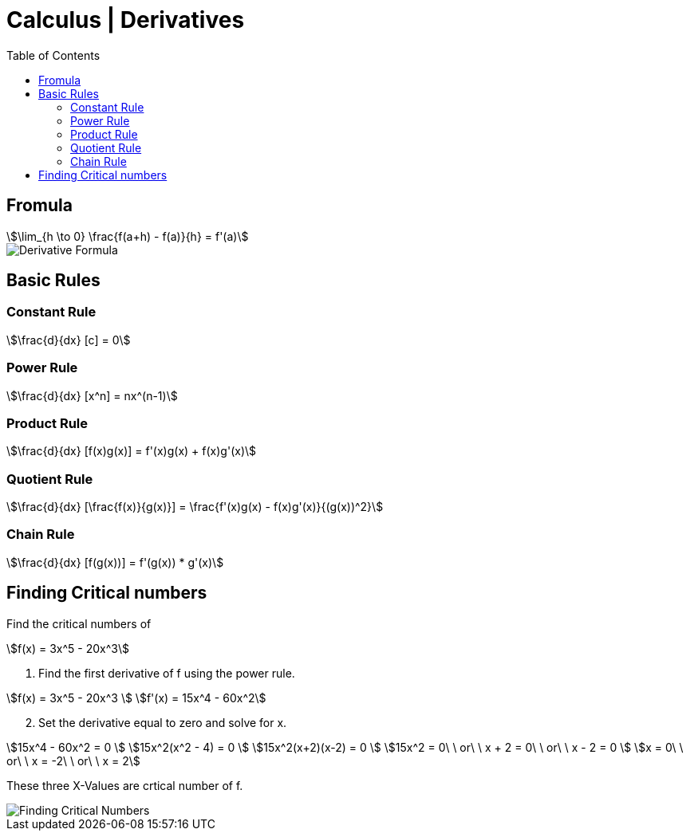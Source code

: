 = Calculus | Derivatives
:docinfo: shared
:source-highlighter: pygments
:pygments-style: monokai
:icons: font
:stem:
:toc: left
:docinfodir: ..

== Fromula
[stem]
++++
\lim_{h \to 0} \frac{f(a+h) - f(a)}{h} = f'(a)
++++

[.center]
image::Derivative-Formula.png[]

== Basic Rules

=== Constant Rule
[stem]
++++
\frac{d}{dx} [c] = 0
++++

=== Power Rule
[stem]
++++
\frac{d}{dx} [x^n] = nx^(n-1)
++++

=== Product Rule
[stem]
++++
\frac{d}{dx} [f(x)g(x)] = f'(x)g(x) + f(x)g'(x)
++++

=== Quotient Rule
[stem]
++++
\frac{d}{dx} [\frac{f(x)}{g(x)}] = \frac{f'(x)g(x) - f(x)g'(x)}{(g(x))^2}
++++

=== Chain Rule
[stem]
++++
\frac{d}{dx} [f(g(x))]  = f'(g(x)) * g'(x)
++++

== Finding Critical numbers

Find the critical numbers of
[stem]
++++
f(x) = 3x^5 - 20x^3
++++

1. Find the first derivative of f using the power rule.

[stem]
++++
f(x) = 3x^5 - 20x^3
\
f'(x) = 15x^4 - 60x^2
++++

[start=2]
2. Set the derivative equal to zero and solve for x.

[stem]
++++
15x^4 - 60x^2 = 0
\
15x^2(x^2 - 4) = 0
\
15x^2(x+2)(x-2) = 0
\
15x^2 = 0\ \ or\ \ x + 2 = 0\ \ or\ \ x - 2 = 0
\
x = 0\ \ or\ \ x = -2\ \ or\ \ x = 2
++++

These three X-Values are crtical number of f.

[.center]
image::Finding-Critical-Numbers.png[]
